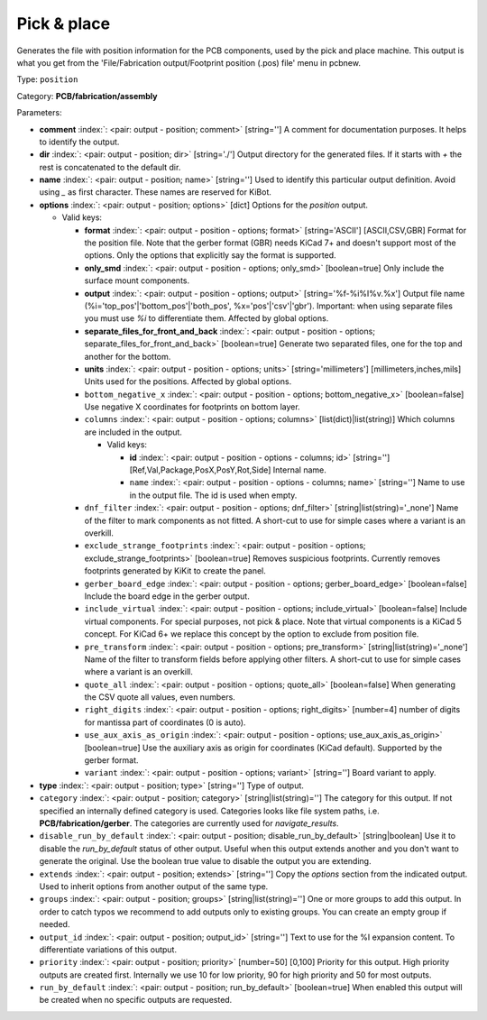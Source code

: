 .. Automatically generated by KiBot, please don't edit this file

.. index::
   pair: Pick & place; position

Pick & place
~~~~~~~~~~~~

Generates the file with position information for the PCB components, used by the pick and place machine.
This output is what you get from the 'File/Fabrication output/Footprint position (.pos) file' menu in pcbnew.

Type: ``position``

Category: **PCB/fabrication/assembly**

Parameters:

-  **comment** :index:`: <pair: output - position; comment>` [string=''] A comment for documentation purposes. It helps to identify the output.
-  **dir** :index:`: <pair: output - position; dir>` [string='./'] Output directory for the generated files.
   If it starts with `+` the rest is concatenated to the default dir.
-  **name** :index:`: <pair: output - position; name>` [string=''] Used to identify this particular output definition.
   Avoid using `_` as first character. These names are reserved for KiBot.
-  **options** :index:`: <pair: output - position; options>` [dict] Options for the `position` output.

   -  Valid keys:

      -  **format** :index:`: <pair: output - position - options; format>` [string='ASCII'] [ASCII,CSV,GBR] Format for the position file.
         Note that the gerber format (GBR) needs KiCad 7+ and doesn't support most of the options.
         Only the options that explicitly say the format is supported.
      -  **only_smd** :index:`: <pair: output - position - options; only_smd>` [boolean=true] Only include the surface mount components.
      -  **output** :index:`: <pair: output - position - options; output>` [string='%f-%i%I%v.%x'] Output file name (%i='top_pos'|'bottom_pos'|'both_pos', %x='pos'|'csv'|'gbr').
         Important: when using separate files you must use `%i` to differentiate them. Affected by global options.
      -  **separate_files_for_front_and_back** :index:`: <pair: output - position - options; separate_files_for_front_and_back>` [boolean=true] Generate two separated files, one for the top and another for the bottom.
      -  **units** :index:`: <pair: output - position - options; units>` [string='millimeters'] [millimeters,inches,mils] Units used for the positions. Affected by global options.
      -  ``bottom_negative_x`` :index:`: <pair: output - position - options; bottom_negative_x>` [boolean=false] Use negative X coordinates for footprints on bottom layer.
      -  ``columns`` :index:`: <pair: output - position - options; columns>` [list(dict)|list(string)] Which columns are included in the output.

         -  Valid keys:

            -  **id** :index:`: <pair: output - position - options - columns; id>` [string=''] [Ref,Val,Package,PosX,PosY,Rot,Side] Internal name.
            -  ``name`` :index:`: <pair: output - position - options - columns; name>` [string=''] Name to use in the output file. The id is used when empty.

      -  ``dnf_filter`` :index:`: <pair: output - position - options; dnf_filter>` [string|list(string)='_none'] Name of the filter to mark components as not fitted.
         A short-cut to use for simple cases where a variant is an overkill.

      -  ``exclude_strange_footprints`` :index:`: <pair: output - position - options; exclude_strange_footprints>` [boolean=true] Removes suspicious footprints. Currently removes footprints generated by KiKit to create the panel.
      -  ``gerber_board_edge`` :index:`: <pair: output - position - options; gerber_board_edge>` [boolean=false] Include the board edge in the gerber output.
      -  ``include_virtual`` :index:`: <pair: output - position - options; include_virtual>` [boolean=false] Include virtual components. For special purposes, not pick & place.
         Note that virtual components is a KiCad 5 concept.
         For KiCad 6+ we replace this concept by the option to exclude from position file.
      -  ``pre_transform`` :index:`: <pair: output - position - options; pre_transform>` [string|list(string)='_none'] Name of the filter to transform fields before applying other filters.
         A short-cut to use for simple cases where a variant is an overkill.

      -  ``quote_all`` :index:`: <pair: output - position - options; quote_all>` [boolean=false] When generating the CSV quote all values, even numbers.
      -  ``right_digits`` :index:`: <pair: output - position - options; right_digits>` [number=4] number of digits for mantissa part of coordinates (0 is auto).
      -  ``use_aux_axis_as_origin`` :index:`: <pair: output - position - options; use_aux_axis_as_origin>` [boolean=true] Use the auxiliary axis as origin for coordinates (KiCad default).
         Supported by the gerber format.
      -  ``variant`` :index:`: <pair: output - position - options; variant>` [string=''] Board variant to apply.

-  **type** :index:`: <pair: output - position; type>` [string=''] Type of output.
-  ``category`` :index:`: <pair: output - position; category>` [string|list(string)=''] The category for this output. If not specified an internally defined category is used.
   Categories looks like file system paths, i.e. **PCB/fabrication/gerber**.
   The categories are currently used for `navigate_results`.

-  ``disable_run_by_default`` :index:`: <pair: output - position; disable_run_by_default>` [string|boolean] Use it to disable the `run_by_default` status of other output.
   Useful when this output extends another and you don't want to generate the original.
   Use the boolean true value to disable the output you are extending.
-  ``extends`` :index:`: <pair: output - position; extends>` [string=''] Copy the `options` section from the indicated output.
   Used to inherit options from another output of the same type.
-  ``groups`` :index:`: <pair: output - position; groups>` [string|list(string)=''] One or more groups to add this output. In order to catch typos
   we recommend to add outputs only to existing groups. You can create an empty group if
   needed.

-  ``output_id`` :index:`: <pair: output - position; output_id>` [string=''] Text to use for the %I expansion content. To differentiate variations of this output.
-  ``priority`` :index:`: <pair: output - position; priority>` [number=50] [0,100] Priority for this output. High priority outputs are created first.
   Internally we use 10 for low priority, 90 for high priority and 50 for most outputs.
-  ``run_by_default`` :index:`: <pair: output - position; run_by_default>` [boolean=true] When enabled this output will be created when no specific outputs are requested.

